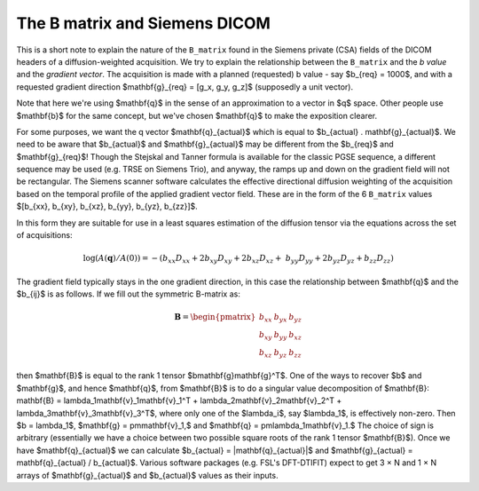================================
 The B matrix and Siemens DICOM
================================

This is a short note to explain the nature of the ``B_matrix`` found in the
Siemens private (CSA) fields of the DICOM headers of a diffusion-weighted
acquisition.  We try to explain the relationship between the ``B_matrix`` and
the *b value* and the *gradient vector*.  The acquisition is made with a planned
(requested) b value - say $b_{req} = 1000$, and with a requested gradient
direction $\mathbf{g}_{req} = [g_x, g_y, g_z]$ (supposedly a unit vector).

Note that here we're using $\mathbf{q}$ in the sense of an approximation
to a vector in $q$ space.  Other people use $\mathbf{b}$ for the same
concept, but we've chosen $\mathbf{q}$ to make the exposition clearer.

For some purposes, we want the q vector $\mathbf{q}_{actual}$ which is
equal to $b_{actual} . \mathbf{g}_{actual}$. We need to be aware that
$b_{actual}$ and $\mathbf{g}_{actual}$ may be different from the
$b_{req}$ and $\mathbf{g}_{req}$!  Though the Stejskal and Tanner
formula is available for the classic PGSE sequence, a different sequence
may be used (e.g. TRSE on Siemens Trio), and anyway, the ramps up and
down on the gradient field will not be rectangular. The Siemens scanner
software calculates the effective directional diffusion weighting of the
acquisition based on the temporal profile of the applied gradient
vector field. These are in the form of the 6 ``B_matrix`` values
$[b_{xx}, b_{xy}, b_{xz}, b_{yy}, b_{yz}, b_{zz}]$.

In this form they are suitable for use in a least squares estimation of
the diffusion tensor via the equations across the set of acquisitions:

.. math::

   \log(A(\mathbf{q})/A(0)) = -(b_{xx}D_{xx} + 2b_{xy}D_{xy} + 2b_{xz}D_{xz} + \
      b_{yy}D_{yy} + 2b_{yz}D_{yz} + b_{zz}D_{zz}) 

The gradient field typically stays in the one gradient direction, in
this case the relationship between $\mathbf{q}$ and the $b_{ij}$ is as
follows. If we fill out the symmetric B-matrix as:
 
.. math::

   \mathbf{B} = \begin{pmatrix}
                 b_{xx} & b_{yx} & b_{yz}\\
                 b_{xy} & b_{yy} & b_{xz}\\
                 b_{xz} & b_{yz} & b_{zz}
                 \end{pmatrix}

then $\mathbf{B}$ is equal to the rank 1 tensor
$b\mathbf{g}\mathbf{g}^T$. One of the ways to recover $b$ and $\mathbf{g}$, 
and hence $\mathbf{q}$, from
$\mathbf{B}$ is to do a singular value decomposition of $\mathbf{B}:
\mathbf{B} = \lambda_1\mathbf{v}_1\mathbf{v}_1^T +
\lambda_2\mathbf{v}_2\mathbf{v}_2^T +
\lambda_3\mathbf{v}_3\mathbf{v}_3^T$, where only one of the $\lambda_i$,
say $\lambda_1$, is effectively non-zero. Then $b = \lambda_1$, $\mathbf{g} =
\pm\mathbf{v}_1,$ and $\mathbf{q} =
\pm\lambda_1\mathbf{v}_1.$ The choice of sign is arbitrary
(essentially we have a choice between two possible square roots of the
rank 1 tensor $\mathbf{B}$). Once we have $\mathbf{q}_{actual}$ we can
calculate $b_{actual} = |\mathbf{q}_{actual}|$ and $\mathbf{g}_{actual}
= \mathbf{q}_{actual} / b_{actual}$. Various software packages
(e.g. FSL's DFT-DTIFIT) expect to get 3 × N and 1 × N arrays of
$\mathbf{g}_{actual}$ and $b_{actual}$ values as their inputs.
